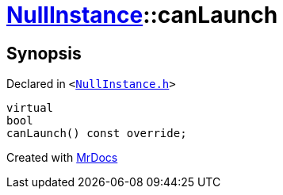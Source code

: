 [#NullInstance-canLaunch]
= xref:NullInstance.adoc[NullInstance]::canLaunch
:relfileprefix: ../
:mrdocs:


== Synopsis

Declared in `&lt;https://github.com/PrismLauncher/PrismLauncher/blob/develop/launcher/NullInstance.h#L65[NullInstance&period;h]&gt;`

[source,cpp,subs="verbatim,replacements,macros,-callouts"]
----
virtual
bool
canLaunch() const override;
----



[.small]#Created with https://www.mrdocs.com[MrDocs]#
